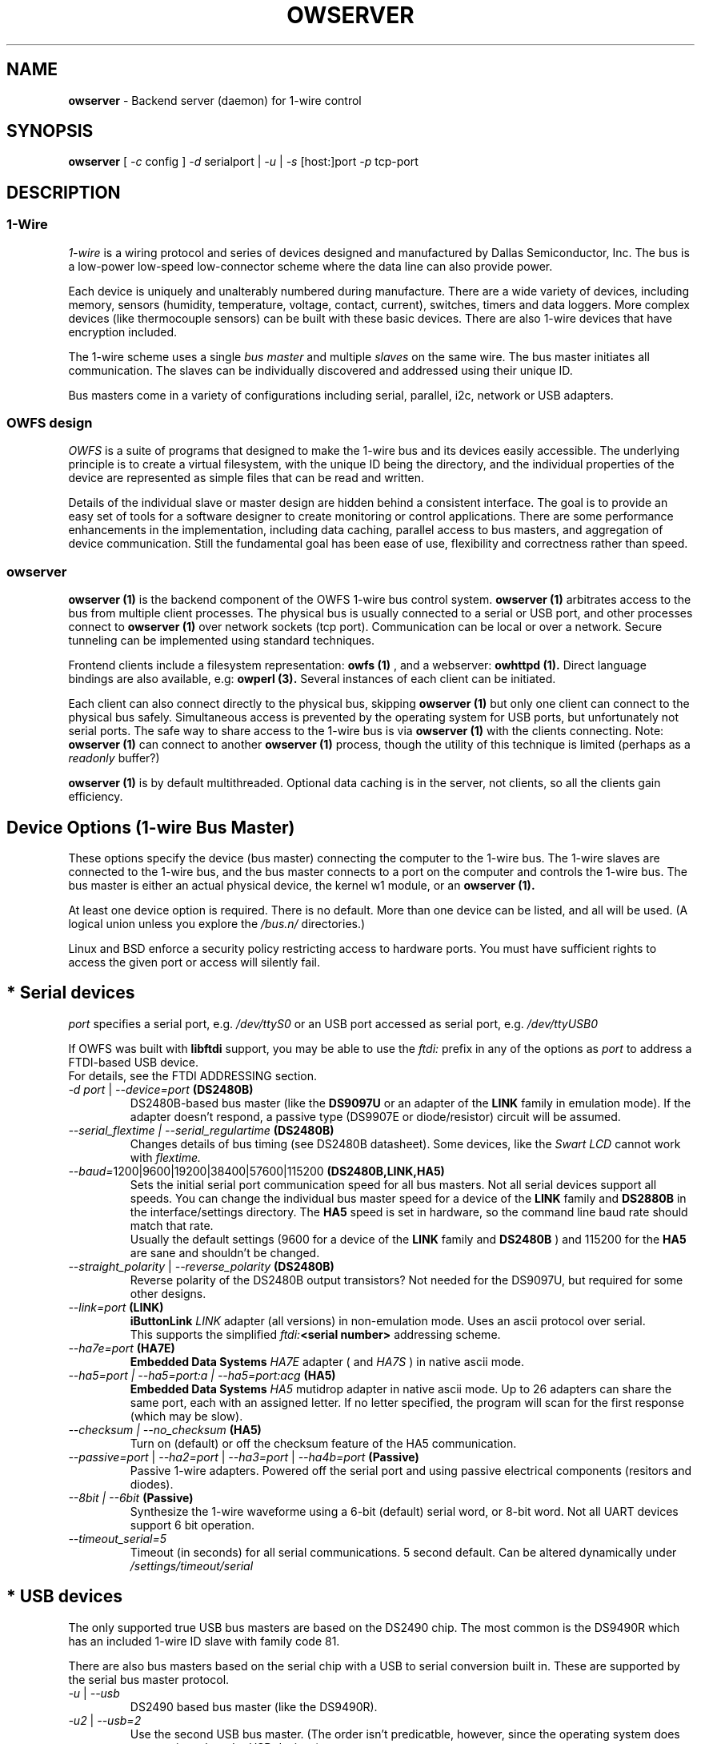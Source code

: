 '\"
'\" Copyright (c) 2003-2004 Paul H Alfille, MD
'\" (paul.alfille@gmail.com)
'\"
'\" Device manual page for the OWFS -- 1-wire filesystem package
'\" Based on Dallas Semiconductor, Inc's datasheets, and trial and error.
'\"
'\" Free for all use. No warranty. None. Use at your own risk.
'\"
.TH OWSERVER 1 2004 "OWSERVER Manpage" "One-Wire File System"
.SH NAME
.B owserver
\- Backend server (daemon) for 1-wire control
.SH SYNOPSIS
.B owserver
'\"
'\" Copyright (c) 2003-2004 Paul H Alfille, MD
'\" (paul.alfille@gmail.com)
'\"
'\" Program manual page for the OWFS -- 1-wire filesystem package
'\" Based on Dallas Semiconductor, Inc's datasheets, and trial and error.
'\"
'\" Free for all use. No warranty. None. Use at your own risk.
'\"
[
.I \-c
config ]
.I \-d
serialport |
.I \-u
|
.I \-s
[host:]port
.I \-p
tcp-port
.SH "DESCRIPTION"
'\"
'\" Copyright (c) 2003-2004 Paul H Alfille, MD
'\" (paul.alfille@gmail.com)
'\"
'\" Program manual page for the OWFS -- 1-wire filesystem package
'\" Based on Dallas Semiconductor, Inc's datasheets, and trial and error.
'\"
'\" Free for all use. No warranty. None. Use at your own risk.
'\"
.SS 1-Wire
.I 1-wire 
is a wiring protocol and series of devices designed and manufactured
by Dallas Semiconductor, Inc. The bus is a low-power low-speed low-connector
scheme where the data line can also provide power.
.PP
Each device is uniquely and unalterably numbered during manufacture. There are a wide variety
of devices, including memory, sensors (humidity, temperature, voltage,
contact, current), switches, timers and data loggers. More complex devices (like
thermocouple sensors) can be built with these basic devices. There are also
1-wire devices that have encryption included.
.PP
The 1-wire scheme uses a single 
.I bus master
and multiple
.I slaves
on the same wire. The bus master initiates all communication. The slaves can be 
individually discovered and addressed using their unique ID.
.PP
Bus masters come in a variety of configurations including serial, parallel, i2c, network or USB
adapters.
.SS OWFS design
.I OWFS
is a suite of programs that designed to make the 1-wire bus and its
devices easily accessible. The underlying principle is to create a virtual
filesystem, with the unique ID being the directory, and the individual
properties of the device are represented as simple files that can be read and written.
.PP 
Details of the individual slave or master design are hidden behind a consistent interface. The goal is to 
provide an easy set of tools for a software designer to create monitoring or control applications. There 
are some performance enhancements in the implementation, including data caching, parallel access to bus 
masters, and aggregation of device communication. Still the fundamental goal has been ease of use, flexibility
and correctness rather than speed.
.SS owserver
.B owserver (1)
is the backend component of the OWFS 1-wire bus control system.
.B owserver (1)
arbitrates access to the bus from multiple client processes. The physical bus is usually connected to a serial or USB port, and other processes connect to
.B owserver (1)
over network sockets (tcp port). Communication can be local or over a network. Secure tunneling can be implemented using standard techniques.
.PP
Frontend clients include a filesystem representation:
.B owfs (1)
, and a webserver:
.B owhttpd (1).
Direct language bindings are also available, e.g:
.B owperl (3).
Several instances of each client can be initiated.
.PP
Each client can also connect directly to the physical bus, skipping
.B owserver (1)
but only one client can connect to the physical bus safely. Simultaneous access is prevented by the operating system for USB ports, but unfortunately not serial ports. The safe way to share access to the 1-wire bus is via
.B owserver (1)
with the clients connecting. Note:
.B owserver (1)
can connect to another
.B owserver (1)
process, though the utility of this technique is limited (perhaps as a
.I readonly
buffer?)
.PP
.B owserver (1)
is by default multithreaded. Optional data caching is in the server, not clients, so all the clients gain efficiency.
'\"
'\" Copyright (c) 2003-2004 Paul H Alfille, MD
'\" (paul.alfille@gmail.com)
'\"
'\" Program manual page for the OWFS -- 1-wire filesystem package
'\" Based on Dallas Semiconductor, Inc's datasheets, and trial and error.
'\"
'\" Free for all use. No warranty. None. Use at your own risk.
'\"
.SH "Device Options (1-wire Bus Master)"
These options specify the device (bus master) connecting the computer to the 1-wire bus. The 1-wire slaves are connected to the 1-wire bus, and the bus master connects to a port on the computer and controls the 1-wire bus. The bus master is either an actual physical device, the kernel w1 module, or an 
.B owserver (1). 
.P
At least one device option is required. There is no default. More than one device can be listed, and all will be used. (A logical union unless you explore the \fI/bus.n/\fR directories.)
.P
Linux and BSD enforce a security policy restricting access to hardware ports. You must have sufficient rights to access the given port or access will silently fail.
.SH "* Serial devices"
.I port 
specifies a serial port, e.g. 
.I /dev/ttyS0
or an USB port accessed as serial port, e.g. \fI/dev/ttyUSB0\fR
.P
If OWFS was built with \fBlibftdi\fR support, you may be able to use the
.I ftdi:
prefix in any of the options as \fIport\fR to address a FTDI-based USB device.
.br
For details, see the FTDI ADDRESSING section.
.TP
\fI-d port\fI \fR|\fR \fI--device=port\fI \fB(DS2480B)\fB
DS2480B-based bus master (like the \fBDS9097U\fR or an adapter of the \fBLINK\fR family in emulation mode). If the adapter doesn't respond, a passive type (DS9907E or diode/resistor) circuit will be assumed.
.TP
.I --serial_flextime | --serial_regulartime \fB(DS2480B)\fB
.br
Changes details of bus timing (see DS2480B datasheet). Some devices, like the
.I Swart LCD
cannot work with
.I flextime.
.TP
\fI--baud=\fI\fR1200|9600|19200|38400|57600|115200\fR \fB(DS2480B,LINK,HA5)\fB
Sets the initial serial port communication speed for all bus masters. Not all serial devices support all speeds. You can change the individual bus master speed for a device of the
.B LINK
family and
.B DS2880B
in the interface/settings directory. The
.B HA5
speed is set in hardware, so the command line baud rate should match that rate.
.br
Usually the default settings (9600 for a device of the
.B LINK
family and
.B DS2480B
) and 115200 for the
.B HA5
are sane and shouldn't be changed.
.TP
\fI--straight_polarity\fI  \fR|\fR \fI--reverse_polarity\fI \fB(DS2480B)\fB
Reverse polarity of the DS2480B output transistors? Not needed for the DS9097U, but required for some other designs.
.TP
\fI--link=port\fI \fB(LINK)\fB
.B iButtonLink
.I LINK
adapter (all versions) in non-emulation mode. Uses an ascii protocol over serial.
.br
This supports the simplified \fIftdi:\fB<serial number>\fR addressing scheme.
.TP
\fI--ha7e=port\fI \fB(HA7E)\fB
.B Embedded Data Systems
.I HA7E
adapter ( and
.I HA7S
) in native ascii mode.
.TP
\fI\-\-ha5=port | \-\-ha5=port:a | \-\-ha5=port:acg\fI \fB(HA5)\fB
.B Embedded Data Systems
.I HA5
mutidrop adapter in native ascii mode. Up to 26 adapters can share the same port, each with an assigned letter. If no letter specified, the program will scan for the first response (which may be slow).
.TP
.I --checksum | --no_checksum \fB(HA5)\fB
.br
Turn on (default) or off the checksum feature of the HA5 communication. 
.TP
\fI--passive=port\fR | \fI--ha2=port\fR | \fI--ha3=port\fR | \fI--ha4b=port \fB(Passive)\fB
Passive 1-wire adapters. Powered off the serial port and using passive electrical components (resitors and diodes).
.TP
.I --8bit | --6bit \fB(Passive)\fB
.br
Synthesize the 1-wire waveforme using a 6-bit (default) serial word, or 8-bit word. Not all UART devices support 6 bit operation.
.TP
\fI--timeout_serial=5\fI
Timeout (in seconds) for all serial communications. 5 second default. Can be altered dynamically under 
.I /settings/timeout/serial
.SH "* USB devices"
The only supported true USB bus masters are based on the DS2490 chip. The most common is the DS9490R which has an included 1-wire ID slave with family code 81.
.P
There are also bus masters based on the serial chip with a USB to serial conversion built in. These are supported by the serial bus master protocol. 
.TP
.I \-u  \fR|\ \fI\-\-usb
DS2490 based bus master (like the DS9490R).
.TP
.I \-u2  \fR|\ \fI\-\-usb=2
Use the second USB bus master. (The order isn't predicatble, however, since the operating system does not consistently order USB devices).
.TP
.I \-uall  \fR|\ \fI\-\-usb=ALL
Use all the USB devices.
.TP
.I \-\-usb_flextime | \-\-usb_regulartime
Changes the details of 1-wire waveform timing for certain network configurations.
.TP
.I \-\-altusb
Willy Robion's alternative USB timing. 
.TP
.I \-\-timeout_usb=5
Timeout for USB communications. This has a 5 second default and can be changed dynamically under
.I /settings/timeout/usb
.SH "* I2C devices"
I2C is  2 wire protocol used for chip-to-chip communication. The bus masters:
.I DS2482-100, DS2482-101
and
.I DS2482-800
can specify (via pin voltages) a subset of addresses on the i2c bus. Those choices are
.P
.I i2c_address
.TP
0,1,2,3
0x18,0x19,0x1A,0x1B
.TP
4,5,6,7
0x1C,0x1D,0x1E,0x1F (DS2482-800 only)
.P
.I port
for i2c masters have the form 
.I /dev/i2c-0, /dev/i2c-1, ...
.TP
\fI\-d port\fR | \fI\-\-device=port
This simple form only permits a specific 
.I port 
and the first available
.I i2c_address
.TP
\fI\-\-i2c=port\fR | \fI\-\-i2c=port:i2c_address\fR | \fI\-\-i2c=port:ALL
Specific i2c
.I port
and the
.I i2c_address
is either the first, specific, or all or them. The 
.I i2c_address
is 0,1,2,...
.TP
\fI\-\-i2c\fR | \fI\-\-i2c=:\fR | \fI\-\-i2c=ALL:ALL
Search the available i2c buses for either the first, the first, or every i2c adapter.
.P
The
.I DS2482-800
masters 8 1-wire buses and so will generate 8
.I /bus.n
entries.
.SH "* Network devices"
These bus masters communicate via the tcp/ip network protocol and so can be located anywhere on the network.
The
.I network_address
is of the form tcp_address:port
.P
E.g. 192.168.0.1:3000 or localhost:3000
.TP
.I \-\-link=network_address
LinkHubE network LINK adapter by 
.B iButtonLink
.TP
.I \-\-ha7net=network_address | \-\-ha7net
HA7Net network 1-wire adapter with specified tcp address or discovered by udp multicast. By
.B Embedded Data Systems
.br
.I \-\-timeout_ha7=60
specific timeout for HA7Net communications (60 second default).
.TP
.I \-\-etherweather=network_address
Etherweather adapter
.TP
\fI\-s network_address\fR | \fI\-\-server=network_address
Location of an
.B owserver (1)
program that talks to the 1-wire bus. The default port is 4304.
.TP
.I \-\-timeout_network=5
Timeout for network bus master communications. This has a 1 second default and can be changed dynamically under
.I /settings/timeout/network
.SH "* Simulated devices"
Used for testing and development. No actual hardware is needed. Useful for separating the hardware development from the rest of the software design.
.TP
.I devices
is a list of comma-separated 1-wire devices in the following formats. Note that a valid CRC8 code is created automatically.
.TP
10,05,21
Hexadecimal
.I family codes
(the DS18S20, DS2405 and DS1921 in this example).
.TP
10.12AB23431211
A more complete hexadecimal unique address. Useful when an actual hardware device should be simulated.
.TP
DS2408,DS2489
The 1-wire device name. (Full ID cannot be speciifed in this format).
.TP
.I \-\-fake=devices
Random address and random values for each read. The device ID is also random (unless specified).
.TP
.I \-\-temperature_low=12 \-\-temperature_high=44
Specify the temperature limits for the
.I fake
adapter simulation. These should be in the same temperature scale that is specified in the command line. It is possible to change the limits dynamically for each adapter under
.I /bus.x/interface/settings/simulated/[temperature_low|temperature_high]
.TP
.I \-\-tester=devices
Predictable address and predictable values for each read. (See the website for the algorhythm).
.SH "* w1 kernel module"
This a linux-specific option for using the operating system's access to bus masters. Root access is required and the implementation was still in progress as of owfs v2.7p12 and linux 2.6.30.
.P
Bus masters are recognized and added dynamically. Details of the physical bus master are not accessible, bu they include USB, i2c and a number of GPIO designs on embedded boards.
.P
Access is restrict to superuser due to the netlink broadcast protocol employed by w1. Multitasking must be configured (threads) on the compilation.
.TP
.I \-\-w1
Use the linux kernel w1 virtual bus master.
.TP
.I \-\-timeout_w1=10
Timeout for w1 netlink communications. This has a 10 second default and can be changed dynamically under
.I /settings/timeout/w1
.SH "FTDI ADDRESSING"
FTDI is a brand of USB-to-serial chips which are very common. If your serial device is connected via a USB serial dongle based on a FTDI chip, or if your 
adapter uses a built-in FTDI USB chip (for example, the LinkUSB), you can use this FTDI addressing.
.P
The main benefit with this mode of access is that we can decrease the communication delay, yielding twice as fast 1-Wire communication in many cases.
.P
The following values for \fIport\fR can be used to identify a specific FTDI port in several of the serial devices options.
.br
Note that this requires that OWFS is built with libftdi support, which might not be the case in standard repositories.
.TP
\fIftdi:d:\fB<device-node>\fB
path of bus and device-node (e.g. "003/001") within usb device tree
(usually at /proc/bus/usb/ or /dev/bus/usb/)
.TP
\fIftdi:i:\fI\fB<vendor>:<product>\fB
first device with given vendor and product id, ids can be decimal, octal
(preceded by "0") or hex (preceded by "0x")
.TP
\fIftdi:i:\fI\fB<vendor>:<product>:<index>\fB
as above with index being the number of the device (starting with 0)
if there are more than one
.TP
\fIftdi:s:\fI\fB<vendor>:<product>:<serial number>\fB
the device with given vendor id, product id and serial number string
.P
The above formats are parsed fully by libftdi (minus the \fIftdi:\fR prefix).
.SS Simplified device \fBserial-only\fB support
An additional format is supported, for certain bus types. This only specifies the USB serial number.
.TP
\fIftdi:\fI\fB<serial number>\fB
Identifies a FTDI device by serial number only.
Currently, this is only valid for the VID/PID found on the LinkUSB (i.e. --link).
Note that those VID/PID's are the default for any FT232R device, and in no way exclusive
to LinkUSB.
.SS Permsissions
In order to run \fBowserver (1)\fR without root privileges - as you should, you must have sufficient permissions to the raw USB node your adapter is connected to e.g. "003/001" (usually at /proc/bus/usb/ or /dev/bus/usb/).
.P
An easy way to achieve this would be using \fBchown (1)\fR:
.TP
\fBsudo chown :<your user> /dev/bus/usb/003/001
changes the group of the raw USB node "003/001" from default "root" to "<your user>"
.P
You can also write a \fBudev (1)\fR rule for your adapter:
.TP
\fBSUBSYSTEM=="usb", DRIVER=="usb", ATTR{idVendor}=="0403", ATTR{idProduct}=="6001", ATTR{serial}=="AK0048A0", GROUP="owsrv"\fR
saved as a file e.g. "10-FTDI-LinkUSB.rules" in "/etc/udev/rules.d/", this rule will automate the process of changing the group to "owsrv" of the raw USB node the LinkUSB adapter with S/N:AK0048A0 is connected to.
.SS Serial USB node
Communication in FTDI mode accesses the RAW USB node and NOT the serial USB node your OS might have created automatically e.g. /dev/ttyUSB0.
.br
As a side effect, if existing, the serial USB node e.g. /dev/ttyUSB0 is removed on successful starting of \fBowserver (1)\fR. After it's termination un- and re-plugging the adapter, or un- and reloading of the module ftdi_sio will recreate the serial USB node.
.SS Finding FTDI related information on your USB adapter
\fBowusbprobe\fR is THE tool to find the information needed for direct FTDI addressing
.br
However this tool might not yet be packaged in your version. Alternatively you can also use lsusb to find the usb node your adapter is connected to, and then use lsusb again on this very node:
.TP
\fBsudo lsusb -D /path/to/your/raw/USB/device/node  |egrep "idVendor|idProduct|iSerial"
sudo is necessary to get the value of iSerial field, if the permissions are still unchanged
.SS Examples FTDI addressing
.TP
\fBowserver -d ftdi:s:0x0403:0x6001:A800bXHr\fR
starts owserver with a LinkUSB (VID:0x0403,PID:0x6001,S/N:A800bXHr) as bus master in DS2480B-based emulation mode with direct FTDI access
.TP
\fBowserver --link=ftdi:A800bXHr\fR
starts owserver with a LinkUSB (S/N:A800bXHr) as bus master identified by serial number only in native mode with direct FTDI access
.SH SPECIFIC OPTIONS
.SS \-p
TCP port or IPaddress:port for
.I owserver
.PP
Other OWFS programs will access owserver via this address. (e.g. owfs \-s IP:port /1wire)
.PP
If no port is specified, the default well-known port (4304 -- assigned by the IANA) will be used.
'\"
'\" Copyright (c) 2003-2004 Paul H Alfille, MD
'\" (paul.alfille@gmail.com)
'\"
'\" Program manual page for the OWFS -- 1-wire filesystem package
'\" Based on Dallas Semiconductor, Inc's datasheets, and trial and error.
'\"
'\" Free for all use. No warranty. None. Use at your own risk.
'\"
.SH TEMPERATURE SCALE OPTIONS
.SS \-C \-\-Celsius 
.SS \-F \-\-Fahrenheit 
.SS \-K \-\-Kelvin 
.SS \-R \-\-Rankine
Temperature scale used for data output. Celsius is the default.
.PP
Can also be changed within the program at
.I /settings/units/temperature_scale
'\"
'\" Copyright (c) 2003-2004 Paul H Alfille, MD
'\" (paul.alfille@gmail.com)
'\"
'\" Program manual page for the OWFS -- 1-wire filesystem package
'\" Based on Dallas Semiconductor, Inc's datasheets, and trial and error.
'\"
'\" Free for all use. No warranty. None. Use at your own risk.
'\"
.SH PRESSURE SCALE OPTIONS
.SS \-\-mbar (default) 
.SS \-\-atm
.SS \-\-mmHg 
.SS \-\-inHg
.SS \-\-psi 
.SS \-\-Pa
Pressure scale used for data output. Millibar is the default.
.PP
Can also be changed within the program at
.I /settings/units/pressure_scale

'\"
'\" Copyright (c) 2003-2004 Paul H Alfille, MD
'\" (paul.alfille@gmail.com)
'\"
'\" Program manual page for the OWFS -- 1-wire filesystem package
'\" Based on Dallas Semiconductor, Inc's datasheets, and trial and error.
'\"
'\" Free for all use. No warranty. None. Use at your own risk.
'\"
.SH FORMAT OPTIONS
Choose the representation of the 1-wire unique identifiers. OWFS uses these identifiers as unique directory names.
.PP
Although several display formats are selectable, all must be in 
.I family-id-crc8
form, unlike some other programs and the labelling on iButtons, which are
.I crc8-id-family
form.
.SS \-f \-\-format="f[.]i[[.]c]"
Display format for the 1-wire devices. Each device has a 8byte address, consisting of:
.TP
.I f
family code, 1 byte
.TP
.I i
ID number, 6 bytes
.TP
.I c
CRC checksum, 1 byte
.PP
Possible formats are
.I f.i
(default, 01.A1B2C3D4E5F6),
.I fi fic f.ic f.i.c
and
.I fi.c
.PP
All formats are accepted as input, but the output will be in the specified format.
.PP
The address elements can be retrieved from a device entry in owfs by the 
.I family, id and crc8
properties, and as a whole with
.I address.
The reversed id and address can be retrieved as
.I r_id
and 
.I r_address.
'\"
'\" Copyright (c) 2003-2004 Paul H Alfille, MD
'\" (paul.alfille@gmail.com)
'\"
'\" Program manual page for the OWFS -- 1-wire filesystem package
'\" Based on Dallas Semiconductor, Inc's datasheets, and trial and error.
'\"
'\" Free for all use. No warranty. None. Use at your own risk.
'\"
.SH JOB CONTROL OPTIONS
.SS \-r \-\-readonly
.SS \-w \-\-write
Do we allow writing to the 1-wire bus (writing memory, setting switches, limits, PIOs)? The
.I write
option is available for symmetry, it's the default.
.SS \-P \-\-pid-file "filename"
Places the PID -- process ID of owfs into the specified filename. Useful for startup scripts control.
.SS \-\-background | \-\-foreground
Whether the program releases the console and runs in the
.I background
after evaluating command line options.
.I background
is the default.
.SS \-\-error_print=0|1|2|3
.TP
.I =0
default mixed destination: stderr foreground / syslog background
.TP
.I =1
syslog only
.TP
.I =2
stderr only
.TP
.I =3
/dev/null (quiet mode).
.SS \-\-error_level=0..9
.TP
.I =0
default errors only
.TP
.I =1
connections/disconnections
.TP
.I =2
all high level calls
.TP
.I =3
data summary for each call
.TP
.I =4
details level
.TP
.I >4
debugging chaff
.PP
.I --error_level=9
produces a lot of output
'\"
'\" Copyright (c) 2003-2004 Paul H Alfille, MD
'\" (paul.alfille@gmail.com)
'\"
'\" Program manual page for the OWFS -- 1-wire filesystem package
'\" Based on Dallas Semiconductor, Inc's datasheets, and trial and error.
'\"
'\" Free for all use. No warranty. None. Use at your own risk.
'\"
.SH CONFIGURATION FILE
.SS -c file | --configuration file
Name of an
.B owfs (5)
configuration file with more command line parameters

'\"
'\" Copyright (c) 2003-2004 Paul H Alfille, MD
'\" (paul.alfille@gmail.com)
'\"
'\" Program manual page for the OWFS -- 1-wire filesystem package
'\" Based on Dallas Semiconductor, Inc's datasheets, and trial and error.
'\"
'\" Free for all use. No warranty. None. Use at your own risk.
'\"
.SH HELP OPTIONS
See also this man page and the web site http://www.owfs.org
.SS \-h \-\-help=[device|cache|program|job|temperature]
Shows basic summary of options.
.TP
.I device
1-wire bus master options
.TP
.I cache
cache and communication size and timing
.TP
.I program
mountpoint or TCP server settings
.TP
.I job
control and debugging options
.TP
.I temperature
Unique ID display format and temperature scale
.SS \-V \-\-version
.I Version
of this program and related libraries.
'\"
'\" Copyright (c) 2003-2004 Paul H Alfille, MD
'\" (paul.alfille@gmail.com)
'\"
'\" Program manual page for the OWFS -- 1-wire filesystem package
'\" Based on Dallas Semiconductor, Inc's datasheets, and trial and error.
'\"
'\" Free for all use. No warranty. None. Use at your own risk.
'\"
.SH TIME OPTIONS
Timeouts for the bus masters were previously listed in
.I Device options.
Timeouts for the cache affect the time that data stays in memory. Default values are shown.
.SS --timeout_volatile=15
Seconds until a 
.I volatile 
property expires in the cache. Volatile properties are those (like temperature) that change on their own.
.PP
Can be changed dynamically at 
.I /settings/timeout/volatile
.SS --timeout_stable=300
Seconds until a 
.I stable 
property expires in the cache. Stable properties are those that shouldn't change unless explicitly changed. Memory contents for example.
.PP
Can be changed dynamically at 
.I /settings/timeout/stable
.SS --timeout_directory=60
Seconds until a 
.I directory 
listing expires in the cache. Directory lists are the 1-wire devices found on the bus.
.PP
Can be changed dynamically at 
.I /settings/timeout/directory
.SS --timeout_presence=120
Seconds until the
.I presence
and bus location of a 1-wire device expires in the cache.
.PP
Can be changed dynamically at 
.I /settings/timeout/presence
.P
.B There are also timeouts for specific program responses:
.SS --timeout_server=5
Seconds until the expected response from the
.B owserver (1)
is deemed tardy.
.PP
Can be changed dynamically at 
.I /settings/timeout/server
.SS --timeout_ftp=900
Seconds that an ftp session is kept alive.
.PP
Can be changed dynamically at 
.I /settings/timeout/ftp
'\"
'\" Copyright (c) 2003-2004 Paul H Alfille, MD
'\" (paul.alfille@gmail.com)
'\"
'\" Program manual page for the OWFS -- 1-wire filesystem package
'\" Based on Dallas Semiconductor, Inc's datasheets, and trial and error.
'\"
'\" Free for all use. No warranty. None. Use at your own risk.
'\"
.SH PERSISTENT THRESHOLD OPTIONS
These settings control the behavior of
.B owserver (1)
in granting and dropping persistent tcp connections. The default settings are shown.
.PP 
In general no changes should be needed. In general the purpose is to limit total resource usage from an errant or rogue client.
.SS --timeout_persistent_low=600
Minimum seconds that a persistent tcp connection to
.B owserver (1)
is kept open. This is the limit used when the number of connections is above
.I --clients_persistent_low
.SS --timeout_persistent_high=3600
Maximum seconds that a persistent tcp connection to
.B owserver (1)
is kept open. This is the limit used when the number of connections is below
.I --clients_persistent_low
.SS --clients_persistent_low=10
Maximum number of persistent tcp connections to
.B owserver (1)
before connections start getting the more stringent time limitation
.I --timeout_persistent_low
.SS --clients_persistent_high=20
Maximum number of persistent tcp connections to before no more are allowed (only non-persistent at this point).
.B owserver (1)
before no more are allowed (only non-persistent at this point).
.SH DEVELOPER OPTIONS
.SS --no_dirall
Reject DIRALL messages (requests directory as a single message), forcing client to use older DIR method (each element is an individual message)
.SS --no_get
Reject GET messages (lets owserver determine if READ or DIRALL is appropriate). Client will fall back to older methods.
.SS --no_persistence
Reject persistence in requests. All transactions will have to be new connections.
.SS --pingcrazy
Interject many "keep-alive" (PING) responses. Usually PING responses are only sent when processing is taking a long time to inform client that owserver is still there.

.SH EXAMPLE
.B owserver -p 3001 -d /dev/ttyS0
runs owserver on tcp port 3001 and connects to a physical 1-wire bus on a serial port.
.SH SEE ALSO
.SS Programs
.B owfs (1) owhttpd (1) owftpd (1) owserver (1)
.B owdir (1) owread (1) owwrite (1) owpresent (1)
.B owtap (1)
.SS Configuration and testing
.B owfs (5) owfs.aliasfile (5) owtap (1) owmon (1)
.SS Language bindings
.B owtcl (3) owperl (3) owcapi (3)
.SS Clocks
.B DS1427 (3) DS1904(3) DS1994 (3) DS2404 (3) DS2404S (3) DS2415 (3) DS2417 (3)
.SS ID
.B DS2401 (3) DS2411 (3) DS1990A (3)
.SS Memory
.B DS1982 (3) DS1985 (3) DS1986 (3) DS1991 (3) DS1992 (3) DS1993 (3) DS1995 (3) DS1996 (3) DS2430A (3) DS2431 (3) DS2433 (3) DS2502 (3) DS2506 (3) DS28E04 (3) DS28EC20 (3)
.SS Switches
.B DS2405 (3) DS2406 (3) DS2408 (3) DS2409 (3) DS2413 (3) DS28EA00 (3)
.SS Temperature
.B DS1822 (3) DS1825 (3) DS1820 (3) DS18B20 (3) DS18S20 (3) DS1920 (3) DS1921 (3) DS1821 (3) DS28EA00 (3) DS28E04 (3)
.SS Humidity
.B DS1922 (3)
.SS Voltage
.B DS2450 (3)
.SS Resistance
.B DS2890 (3)
.SS Multifunction (current, voltage, temperature)
.B DS2436 (3) DS2437 (3) DS2438 (3) DS2751 (3) DS2755 (3) DS2756 (3) DS2760 (3) DS2770 (3) DS2780 (3) DS2781 (3) DS2788 (3) DS2784 (3)
.SS Counter
.B DS2423 (3)
.SS LCD Screen
.B LCD (3) DS2408 (3)
.SS Crypto
.B DS1977 (3)
.SS Pressure
.B DS2406 (3) -- TAI8570
.SH AVAILABILITY
http://www.owfs.org
.SH AUTHOR
Paul Alfille (paul.alfille@gmail.com)
